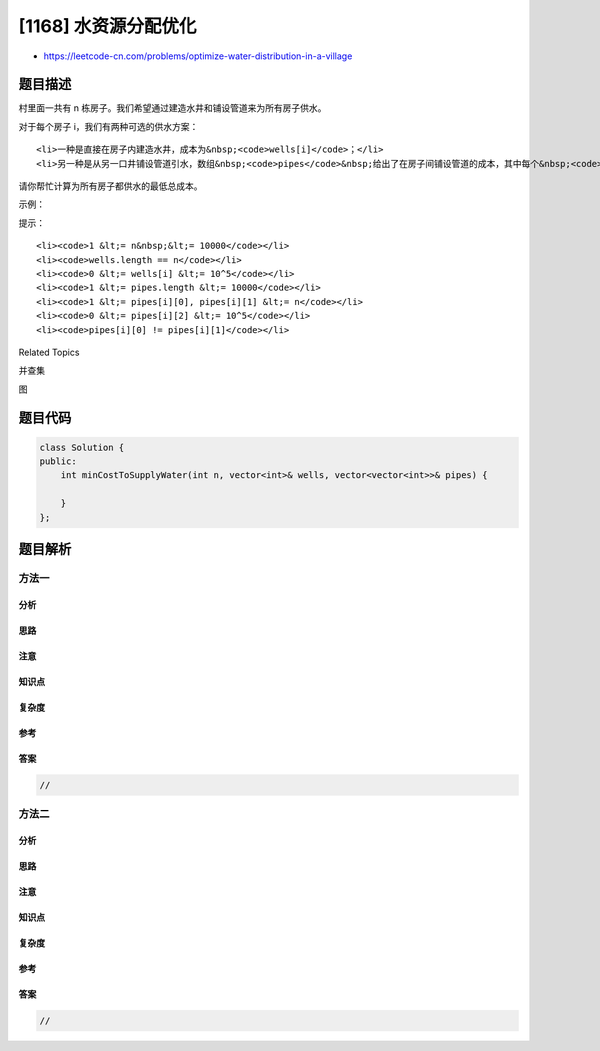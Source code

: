 [1168] 水资源分配优化
=====================

-  https://leetcode-cn.com/problems/optimize-water-distribution-in-a-village

题目描述
--------

.. raw:: html

   <p>

村里面一共有 n 栋房子。我们希望通过建造水井和铺设管道来为所有房子供水。

.. raw:: html

   </p>

.. raw:: html

   <p>

对于每个房子 i，我们有两种可选的供水方案：

.. raw:: html

   </p>

.. raw:: html

   <ul>

::

    <li>一种是直接在房子内建造水井，成本为&nbsp;<code>wells[i]</code>；</li>
    <li>另一种是从另一口井铺设管道引水，数组&nbsp;<code>pipes</code>&nbsp;给出了在房子间铺设管道的成本，其中每个&nbsp;<code>pipes[i] = [house1, house2, cost]</code>&nbsp;代表用管道将&nbsp;<code>house1</code>&nbsp;和&nbsp;<code>house2</code>&nbsp;连接在一起的成本。当然，连接是双向的。</li>

.. raw:: html

   </ul>

.. raw:: html

   <p>

请你帮忙计算为所有房子都供水的最低总成本。

.. raw:: html

   </p>

.. raw:: html

   <p>

 

.. raw:: html

   </p>

.. raw:: html

   <p>

示例：

.. raw:: html

   </p>

.. raw:: html

   <p>

.. raw:: html

   </p>

.. raw:: html

   <pre><strong>输入：</strong>n = 3, wells = [1,2,2], pipes = [[1,2,1],[2,3,1]]
   <strong>输出：</strong>3
   <strong>解释： </strong>
   上图展示了铺设管道连接房屋的成本。
   最好的策略是在第一个房子里建造水井（成本为 1），然后将其他房子铺设管道连起来（成本为 2），所以总成本为 3。
   </pre>

.. raw:: html

   <p>

 

.. raw:: html

   </p>

.. raw:: html

   <p>

提示：

.. raw:: html

   </p>

.. raw:: html

   <ul>

::

    <li><code>1 &lt;= n&nbsp;&lt;= 10000</code></li>
    <li><code>wells.length == n</code></li>
    <li><code>0 &lt;= wells[i] &lt;= 10^5</code></li>
    <li><code>1 &lt;= pipes.length &lt;= 10000</code></li>
    <li><code>1 &lt;= pipes[i][0], pipes[i][1] &lt;= n</code></li>
    <li><code>0 &lt;= pipes[i][2] &lt;= 10^5</code></li>
    <li><code>pipes[i][0] != pipes[i][1]</code></li>

.. raw:: html

   </ul>

.. raw:: html

   <div>

.. raw:: html

   <div>

Related Topics

.. raw:: html

   </div>

.. raw:: html

   <div>

.. raw:: html

   <li>

并查集

.. raw:: html

   </li>

.. raw:: html

   <li>

图

.. raw:: html

   </li>

.. raw:: html

   </div>

.. raw:: html

   </div>

题目代码
--------

.. code:: cpp

    class Solution {
    public:
        int minCostToSupplyWater(int n, vector<int>& wells, vector<vector<int>>& pipes) {

        }
    };

题目解析
--------

方法一
~~~~~~

分析
^^^^

思路
^^^^

注意
^^^^

知识点
^^^^^^

复杂度
^^^^^^

参考
^^^^

答案
^^^^

.. code:: cpp

    //

方法二
~~~~~~

分析
^^^^

思路
^^^^

注意
^^^^

知识点
^^^^^^

复杂度
^^^^^^

参考
^^^^

答案
^^^^

.. code:: cpp

    //
